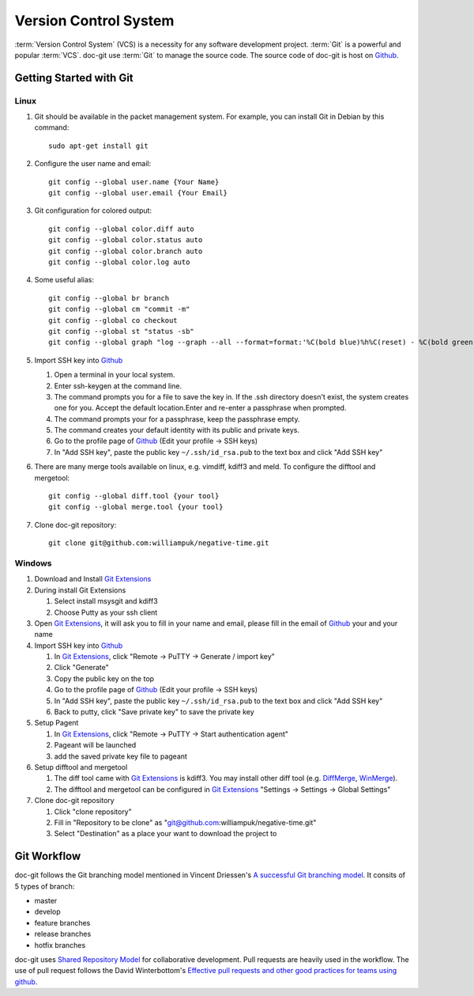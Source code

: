 Version Control System
======================

:term:`Version Control System` (VCS) is a necessity for any software development project. :term:`Git` is a powerful and popular :term:`VCS`.
doc-git use :term:`Git` to manage the source code. The source code of doc-git is host on `Github`_.

Getting Started with Git
------------------------

Linux
~~~~~

#. Git should be available in the packet management system. For example, you can install Git in Debian by this command::

     sudo apt-get install git

#. Configure the user name and email::

     git config --global user.name {Your Name}
     git config --global user.email {Your Email}

#. Git configuration for colored output::

     git config --global color.diff auto
     git config --global color.status auto
     git config --global color.branch auto
     git config --global color.log auto

#. Some useful alias::

     git config --global br branch
     git config --global cm "commit -m"
     git config --global co checkout
     git config --global st "status -sb"
     git config --global graph "log --graph --all --format=format:'%C(bold blue)%h%C(reset) - %C(bold green)(%ar)%C(reset) %C(white)%s%C(reset) %C(bold white)— %an%C(reset)%C(bold yellow)%d%C(reset)' --abbrev-commit --date=relative"

#. Import SSH key into `Github`_

   #. Open a terminal in your local system.
   #. Enter ssh-keygen at the command line.
   #. The command prompts you for a file to save the key in. If the .ssh directory doesn't exist, the system creates one for you. Accept the default location.Enter and re-enter a passphrase when prompted.
   #. The command prompts your for a passphrase, keep the passphrase empty.
   #. The command creates your default identity with its public and private keys.
   #. Go to the profile page of `Github`_ (Edit your profile -> SSH keys)
   #. In "Add SSH key", paste the public key ``~/.ssh/id_rsa.pub`` to the text box and click "Add SSH key"

#. There are many merge tools available on linux, e.g. vimdiff, kdiff3 and meld. To configure the difftool and mergetool::

     git config --global diff.tool {your tool}
     git config --global merge.tool {your tool}

#. Clone doc-git repository::

     git clone git@github.com:williampuk/negative-time.git

Windows
~~~~~~~

#. Download and Install `Git Extensions`_
#. During install Git Extensions

   #. Select install msysgit and kdiff3
   #. Choose Putty as your ssh client

#. Open `Git Extensions`_, it will ask you to fill in your name and email, please fill in the email of `Github`_ your and your name
#. Import SSH key into `Github`_

   #. In `Git Extensions`_, click "Remote -> PuTTY -> Generate / import key”
   #. Click "Generate"
   #. Copy the public key on the top
   #. Go to the profile page of `Github`_ (Edit your profile -> SSH keys)
   #. In "Add SSH key", paste the public key ``~/.ssh/id_rsa.pub`` to the text box and click "Add SSH key"
   #. Back to putty, click "Save private key" to save the private key

#. Setup Pagent

   #. In `Git Extensions`_, click "Remote -> PuTTY -> Start authentication agent"
   #. Pageant will be launched
   #. add the saved private key file to pageant

#. Setup difftool and mergetool

   #. The diff tool came with `Git Extensions`_ is kdiff3. You may install other diff tool (e.g. `DiffMerge`_, `WinMerge`_).
   #. The difftool and mergetool can be configured in `Git Extensions`_ "Settings -> Settings -> Global Settings"

#. Clone doc-git repository

   #. Click "clone repository"
   #. Fill in "Repository to be clone" as "git@github.com:williampuk/negative-time.git"
   #. Select "Destination" as a place your want to download the project to

Git Workflow
------------

doc-git follows the Git branching model mentioned in Vincent Driessen's `A successful Git branching model`_. It consits of 5 types of branch:

- master
- develop
- feature branches
- release branches
- hotfix branches

doc-git uses `Shared Repository Model`_ for collaborative development. Pull requests are heavily used in the workflow. The use of pull request follows the David Winterbottom's `Effective pull requests and other good practices for teams using github`_.

.. Link
.. _Github: https://www.github.com/
.. _Git Extensions: http://code.google.com/p/gitextensions/
.. _DiffMerge: http://www.sourcegear.com/diffmerge/
.. _WinMerge: http://winmerge.org/
.. _Shared Repository Model: https://help.github.com/articles/using-pull-requests#shared-repository-model
.. _A successful Git branching model: http://nvie.com/posts/a-successful-git-branching-model/
.. _Effective pull requests and other good practices for teams using github: http://codeinthehole.com/writing/pull-requests-and-other-good-practices-for-teams-using-github/
